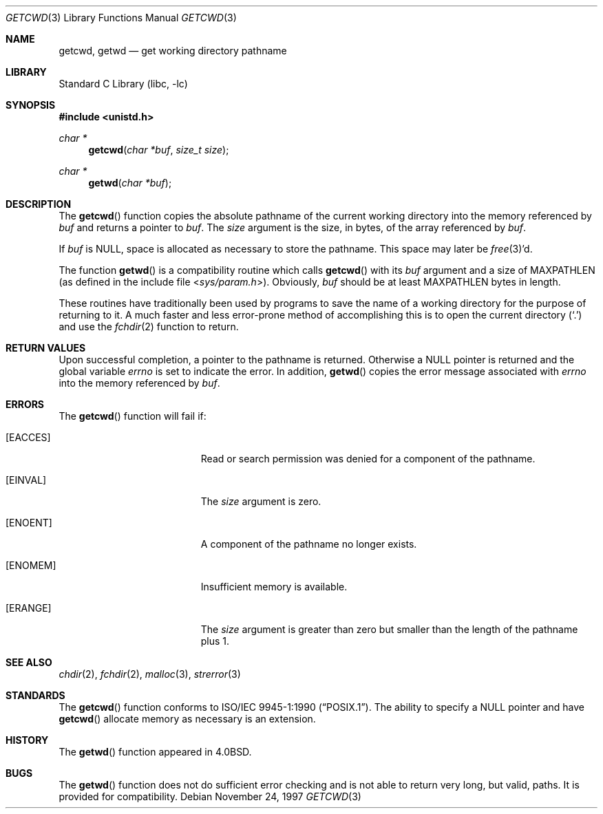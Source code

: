 .\" Copyright (c) 1991, 1993
.\"	The Regents of the University of California.  All rights reserved.
.\"
.\" Redistribution and use in source and binary forms, with or without
.\" modification, are permitted provided that the following conditions
.\" are met:
.\" 1. Redistributions of source code must retain the above copyright
.\"    notice, this list of conditions and the following disclaimer.
.\" 2. Redistributions in binary form must reproduce the above copyright
.\"    notice, this list of conditions and the following disclaimer in the
.\"    documentation and/or other materials provided with the distribution.
.\" 3. All advertising materials mentioning features or use of this software
.\"    must display the following acknowledgement:
.\"	This product includes software developed by the University of
.\"	California, Berkeley and its contributors.
.\" 4. Neither the name of the University nor the names of its contributors
.\"    may be used to endorse or promote products derived from this software
.\"    without specific prior written permission.
.\"
.\" THIS SOFTWARE IS PROVIDED BY THE REGENTS AND CONTRIBUTORS ``AS IS'' AND
.\" ANY EXPRESS OR IMPLIED WARRANTIES, INCLUDING, BUT NOT LIMITED TO, THE
.\" IMPLIED WARRANTIES OF MERCHANTABILITY AND FITNESS FOR A PARTICULAR PURPOSE
.\" ARE DISCLAIMED.  IN NO EVENT SHALL THE REGENTS OR CONTRIBUTORS BE LIABLE
.\" FOR ANY DIRECT, INDIRECT, INCIDENTAL, SPECIAL, EXEMPLARY, OR CONSEQUENTIAL
.\" DAMAGES (INCLUDING, BUT NOT LIMITED TO, PROCUREMENT OF SUBSTITUTE GOODS
.\" OR SERVICES; LOSS OF USE, DATA, OR PROFITS; OR BUSINESS INTERRUPTION)
.\" HOWEVER CAUSED AND ON ANY THEORY OF LIABILITY, WHETHER IN CONTRACT, STRICT
.\" LIABILITY, OR TORT (INCLUDING NEGLIGENCE OR OTHERWISE) ARISING IN ANY WAY
.\" OUT OF THE USE OF THIS SOFTWARE, EVEN IF ADVISED OF THE POSSIBILITY OF
.\" SUCH DAMAGE.
.\"
.\"     @(#)getcwd.3	8.2 (Berkeley) 12/11/93
.\" $FreeBSD: src/lib/libc/gen/getcwd.3,v 1.16 2003/09/08 19:57:14 ru Exp $
.\"
.Dd November 24, 1997
.Dt GETCWD 3
.Os
.Sh NAME
.Nm getcwd ,
.Nm getwd
.Nd get working directory pathname
.Sh LIBRARY
.Lb libc
.Sh SYNOPSIS
.In unistd.h
.Ft char *
.Fn getcwd "char *buf" "size_t size"
.Ft char *
.Fn getwd "char *buf"
.Sh DESCRIPTION
The
.Fn getcwd
function copies the absolute pathname of the current working directory
into the memory referenced by
.Fa buf
and returns a pointer to
.Fa buf .
The
.Fa size
argument is the size, in bytes, of the array referenced by
.Fa buf .
.Pp
If
.Fa buf
is
.Dv NULL ,
space is allocated as necessary to store the pathname.
This space may later be
.Xr free 3 Ns 'd .
.Pp
The function
.Fn getwd
is a compatibility routine which calls
.Fn getcwd
with its
.Fa buf
argument and a size of
.Dv MAXPATHLEN
(as defined in the include
file
.In sys/param.h ) .
Obviously,
.Fa buf
should be at least
.Dv MAXPATHLEN
bytes in length.
.Pp
These routines have traditionally been used by programs to save the
name of a working directory for the purpose of returning to it.
A much faster and less error-prone method of accomplishing this is to
open the current directory
.Pq Ql .\&
and use the
.Xr fchdir 2
function to return.
.Sh RETURN VALUES
Upon successful completion, a pointer to the pathname is returned.
Otherwise a
.Dv NULL
pointer is returned and the global variable
.Va errno
is set to indicate the error.
In addition,
.Fn getwd
copies the error message associated with
.Va errno
into the memory referenced by
.Fa buf .
.Sh ERRORS
The
.Fn getcwd
function
will fail if:
.Bl -tag -width Er
.It Bq Er EACCES
Read or search permission was denied for a component of the pathname.
.It Bq Er EINVAL
The
.Fa size
argument is zero.
.It Bq Er ENOENT
A component of the pathname no longer exists.
.It Bq Er ENOMEM
Insufficient memory is available.
.It Bq Er ERANGE
The
.Fa size
argument is greater than zero but smaller than the length of the pathname
plus 1.
.El
.Sh SEE ALSO
.Xr chdir 2 ,
.Xr fchdir 2 ,
.Xr malloc 3 ,
.Xr strerror 3
.Sh STANDARDS
The
.Fn getcwd
function
conforms to
.St -p1003.1-90 .
The ability to specify a
.Dv NULL
pointer and have
.Fn getcwd
allocate memory as necessary is an extension.
.Sh HISTORY
The
.Fn getwd
function appeared in
.Bx 4.0 .
.Sh BUGS
The
.Fn getwd
function
does not do sufficient error checking and is not able to return very
long, but valid, paths.
It is provided for compatibility.
